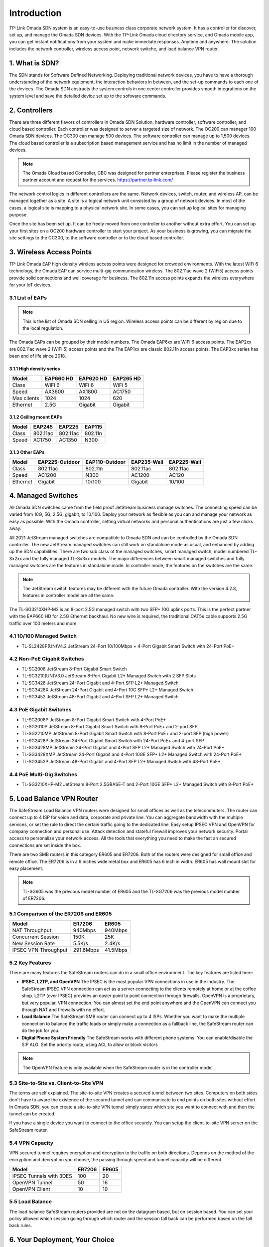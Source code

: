 
Introduction
============

TP-Link Omada SDN system is an easy-to-use business class corporate network system. It has a controller for discover, set up, and manage the Omada SDN devices. With the TP-Link Omada cloud directory service, and Omada mobile app, you can get instant notifications from your system and make immediate responses. Anytime and anywhere. The solution includes the network controller, wireless access point, network switche, and load balance VPN router.

1. What is SDN?
---------------

The SDN stands for Software Defined Networking. Deploying traditional network devices, you have to have a thorough understanding of the network equipment, the interaction behaviors in between, and the set-up commands to each one of the devices. The Omada SDN abstracts the system controls in one center controller provides smooth integrations on the system level and save the detailed device set up to the software commands.

2. Controllers
--------------

There are three different flavors of controllers in Omada SDN Solution, hardware controller, software controller, and cloud based controller. Each controller was designed to server a targeted size of network. The OC200 can manager 100 Omada SDN devices. The OC300 can manage 500 devices. The software controller can manage up to 1,500 devices. The cloud based controller is a subscription based management service and has no limit in the number of managed devices. 

.. note::

    The Omada Cloud based Controller, CBC was designed for partner enterprises. Please register the business partner account and request for the services. https://partner.tp-link.com/

The network control logics in different controllers are the same. Network devices, switch, router, and wireless AP, can be managed together as a site. A site is a logical network unit consisted by a group of network devices. In most of the cases, a logical site is mapping to a physical network site. In some cases, you can set up logical sites for managing purpose.

Once the site has been set up. It can be freely moved from one controller to another without extra effort. You can set up your first sites on a OC200 hardware controller to start your project. As your business is growing, you can migrate the site settings to the OC300, to the software controller or to the cloud based controller.

.. image:: /images/controller_compare.png

3. Wireless Access Points
-------------------------

TP-Link Omada EAP high density wireless access points were designed for crowded environments. With the latest WiFi 6 technology, the Omada EAP can service multi-gig communication wireless. The 802.11ac wave 2 (WiFi5) access points provide solid connections and well coverage for business. The 802.11n access points expands the wireless everywhere for your IoT devices. 

3.1 List of EAPs
~~~~~~~~~~~~~~~~

.. note::
    This is the list of Omada SDN selling in US region. Wireless access points can be different by region due to the local regulation.

The Omada EAPs can be grouped by their model numbers. The Omada EAP6xx are WiFi 6 access points. The EAP2xx are 802.11ac wave 2 (WiFi 5) access points and the The EAP1xx are classic 802.11n access points. The EAP3xx series has been end of life since 2018.

3.1.1 High density series
^^^^^^^^^^^^^^^^^^^^^^^^^

+------------+-----------+-----------+-----------+
| Model      | EAP660 HD | EAP620 HD | EAP265 HD |
+============+===========+===========+===========+
| Class      | WiFi 6    | WiFi 6    | WiFi 5    |
+------------+-----------+-----------+-----------+
| Speed      | AX3600    | AX1800    | AC1750    |
+------------+-----------+-----------+-----------+
| Max clients| 1024      | 1024      | 620       |
+------------+-----------+-----------+-----------+
| Ethernet   | 2.5G      | Gigabit   | Gigabit   |
+------------+-----------+-----------+-----------+

3.1.2 Ceiling mount EAPs
^^^^^^^^^^^^^^^^^^^^^^^^

+------------+-----------+-----------+-----------+
| Model      | EAP245    | EAP225    | EAP115    |
+============+===========+===========+===========+
| Class      | 802.11ac  | 802.11ac  | 802.11n   |
+------------+-----------+-----------+-----------+
| Speed      | AC1750    | AC1350    | N300      |
+------------+-----------+-----------+-----------+

3.1.3 Other EAPs
^^^^^^^^^^^^^^^^

+------------+----------------+----------------+-------------+--------------+
| Model      | EAP225-Outdoor | EAP110-Outdoor | EAP235-Wall | EAP225-Wall  |
+============+================+================+=============+==============+
| Class      | 802.11ac       | 802.11n        | 802.11ac    | 802.11ac     |
+------------+----------------+----------------+-------------+--------------+
| Speed      | AC1200         | N300           | AC1200      | AC120        |
+------------+----------------+----------------+-------------+--------------+
| Ethernet   | Gigabit        | 10/100         | Gigabit     | 10/100       |
+------------+----------------+----------------+-------------+--------------+


4. Managed Switches
-------------------

All Omada SDN switches came from the field proof JetStream business manage switches. The connecting speed can be varied from 10G, 5G, 2.5G, gigabit, to 10/100. Deploy your network as flexible as you can and manage your network as easy as possible. With the Omada controller, setting virtual networks and personal authentications are just a few clicks away.

All 2021 JetStream managed switches are compatible to Omada SDN and can be controlled by the Omada SDN controller. The new JetStream managed switches can still work on standalone mode as usual, and enhanced by adding up the SDN capabilities. There are two sub class of the managed switches, smart managed switch, model numbered TL-Sx2xx and the fully managed TL-Sx3xx models. The major differences between smart managed switches and fully managed switches are the features in standalone mode. In controller mode, the features on the switches are the same. 

.. note:: The JetStream switch features may be different with the future Omada controller. With the version 4.2.8, features in controller model are all the same.

The TL-SG3210XHP-M2 is an 8-port 2.5G managed switch with two SFP+ 10G uplink ports. This is the perfect partner with the EAP660 HD for 2.5G Ethernet backhaul. No new wire is required, the traditional CAT5e cable supports 2.5G traffic over 100 meters and more.

4.1 10/100 Managed Switch
~~~~~~~~~~~~~~~~~~~~~~~~~

* TL-SL2428P(UN)V4.2 JetStream 24-Port 10/100Mbps + 4-Port Gigabit Smart Switch with 24-Port PoE+

4.2 Non-PoE Gigabit Switches
~~~~~~~~~~~~~~~~~~~~~~~~~~~~

* TL-SG2008 JetStream 8-Port Gigabit Smart Switch
* TL-SG3210(UN)V3.0 JetStream 8-Port Gigabit L2+ Managed Switch with 2 SFP Slots
* TL-SG3428 JetStream 24-Port Gigabit and 4-Port SFP L2+ Managed Switch
* TL-SG3428X JetStream 24-Port Gigabit and 4-Port 10G SFP+ L2+ Managed Switch
* TL-SG3452 JetStream 48-Port Gigabit and 4-Port SFP L2+ Managed Switch

4.3 PoE Gigabit Switches
~~~~~~~~~~~~~~~~~~~~~~~~

* TL-SG2008P JetStream 8-Port Gigabit Smart Switch with 4-Port PoE+
* TL-SG2010P JetStream 8-Port Gigabit Smart Switch with 8-Port PoE+ and 2-port SFP
* TL-SG2210MP JetStream 8-Port Gigabit Smart Switch with 8-Port PoE+ and 2-port SFP (high power)
* TL-SG2428P JetStream 24-Port Gigabit Smart Switch with 24-Port PoE+ and 4-port SFP
* TL-SG3428MP JetStream 24-Port Gigabit and 4-Port SFP L2+ Managed Switch with 24-Port PoE+
* TL-SG3428XMP JetStream 24-Port Gigabit and 4-Port 10GE SFP+ L2+ Managed Switch with 24-Port PoE+
* TL-SG3452P JetStream 48-Port Gigabit and 4-Port SFP L2+ Managed Switch with 48-Port PoE+

4.4 PoE Multi-Gig Switches
~~~~~~~~~~~~~~~~~~~~~~~~~~

* TL-SG3210XHP-M2 JetStream 8-Port 2.5GBASE-T and 2-Port 10GE SFP+ L2+ Managed Switch with 8-Port PoE+

5. Load Balance VPN Router
--------------------------

The SafeStream Load Balance VPN routers were designed for small offices as well as the telecommuters. The router can connect up to 4 ISP for voice and data, corporate and private line. You can aggregate bandwidth with the multiple services, or set the rule to direct the certain traffic going to the dedicated line. Easy setup IPSEC VPN and OpenVPN for company connection and personal use. Attack detection and stateful firewall improves your network security. Portal access to personalize your network access. All the tools that everything you need to make the fast an secured connections are set inside the box.

There are two SMB routers in this category ER605 and ER7206. Both of the routers were designed for small office and remote office. The ER7206 is in a 9 inches wide metal box and ER605 has 6 inch in width. ER605 has wall mount slot for easy placement.

.. note::
    TL-SG605 was the previous model number of ER605 and the TL-SG7206 was the previous model number of ER7206.

5.1 Comparison of the ER7206 and ER605
~~~~~~~~~~~~~~~~~~~~~~~~~~~~~~~~~~~~~~

+------------+-----------+-----------+
| Model      | ER7206    | ER605     |
+============+===========+===========+
| NAT        | 940Mbps   | 940Mbps   |
| Throughput |           |           |
+------------+-----------+-----------+
| Concurrent | 150K      | 25K       |
| Session    |           |           |
+------------+-----------+-----------+
| New Session| 5.5K/s    | 2.4K/s    |
| Rate       |           |           |
+------------+-----------+-----------+
| IPSEC VPN  | 291.6Mbps | 41.5Mbps  |
| Throughput |           |           |
+------------+-----------+-----------+

5.2 Key Features
~~~~~~~~~~~~~~~~

There are many features the SafeStream routers can do in a small office environment. The key features are listed here:

* **IPSEC, L2TP, and OpenVPN** The IPSEC is the most popular VPN connections in use in the industry. The SafeStream IPSEC VPN connection can act as a server connecting to the clients remotely at home or at the coffee shop. L2TP (over IPSEC) provides an easier point to point connection through firewalls. OpenVPN is a proprietary, but very popular, VPN connection. You can almost set the end point anywhere and the OpenVPN can connect you through NAT and firewalls with no effort.

* **Load Balance** The SafeStream SMB router can connect up to 4 ISPs. Whether you want to make the multiple connection to balance the traffic loads or simply make a connection as a fallback line, the SafeStream router can do the job for you.

* **Digital Phone System Friendly** The SafeStream works with different phone systems. You can enable/disable the SIP ALG. Set the priority route, using ACL to allow or block visitors 

.. note::
    The OpenVPN feature is only available when the SafeStream router is in the controller model

5.3 Site-to-Site vs. Client-to-Site VPN
~~~~~~~~~~~~~~~~~~~~~~~~~~~~~~~~~~~~~~~

The terms are self explained. The site-to-site VPN creates a secured tunnel between two sites. Computers on both sides don't have to aware the existence of the secured tunnel and can communicate to end points on both sites without effort. In Omada SDN, you can create a site-to-site VPN tunnel simply states which site you want to connect with and then the tunnel can be created.

If you have a single device you want to connect to the office securely. You can setup the client-to-site VPN server on the SafeStream router. 

5.4 VPN Capacity
~~~~~~~~~~~~~~~~

VPN secured tunnel requires encryption and decryption to the traffic on both directions. Depends on the method of the encryption and decryption you choose, the passing through speed and tunnel capacity will be different. 

+---------------+--------+-------+
| Model         | ER7206 | ER605 |
+===============+========+=======+
| IPSEC Tunnels | 100    | 20    |
| with 3DES     |        |       |
+---------------+--------+-------+
| OpenVPN       | 50     | 16    |
| Tunnel        |        |       |
+---------------+--------+-------+
| OpenVPN       | 10     | 10    |
| Client        |        |       |
+---------------+--------+-------+

5.5 Load Balance
~~~~~~~~~~~~~~~~

The load balance SafeStream routers provided are not on the datagram based, but on session based. You can set your policy allowed which session going through which router and the session fall back can be performed based on the fall back rules. 

6. Your Deployment, Your Choice
-------------------------------

**Wants more flexibility and scalability?**

**You got it!**

**All Omada devices can work with or without controller, the controller can work with or without the cloud service. You have choices with your network design.**

All Omada SDN solution devices can still work in standalone mode without controller. The Omada SDN controller can work standalone without TP-Link cloud service. Depends on your design and your preferences, you can choose the way you want your network behave. 

Quick Links
-----------

* :doc:`Omada SDN controller compatible devices</compatibility>`
* :doc:`Omada SDN managed switch naming Convention</introduction/omada_switch_naming>`